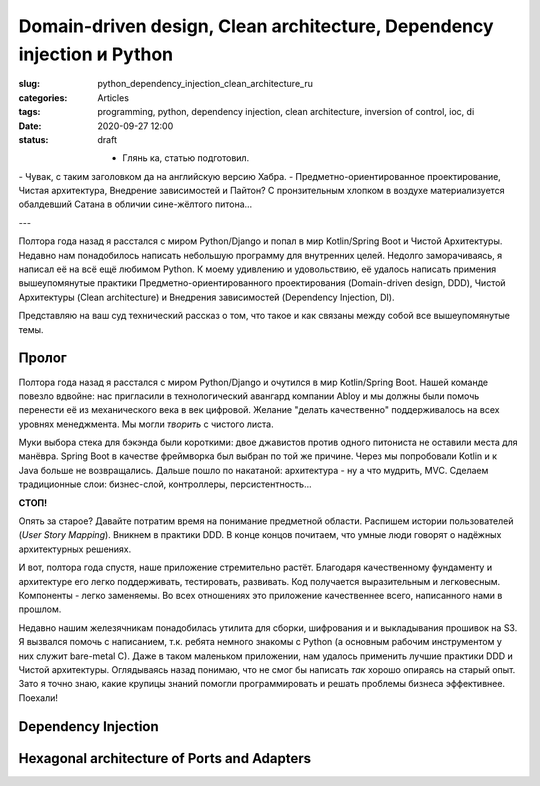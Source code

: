 Domain-driven design, Clean architecture, Dependency injection и Python
=======================================================================

:slug: python_dependency_injection_clean_architecture_ru
:categories: Articles
:tags: programming, python, dependency injection, clean architecture, inversion of control, ioc, di
:date: 2020-09-27 12:00
:status: draft

 - Глянь ка, статью подготовил.
\- Чувак, с таким заголовком да на английскую версию Хабра.
\- Предметно-ориентированное проектирование, Чистая архитектура, Внедрение зависимостей и Пайтон?
С пронзительным хлопком в воздухе материализуется обалдевший Сатана в обличии сине-жёлтого питона...

---

Полтора года назад я расстался с миром Python/Django и попал в мир
Kotlin/Spring Boot и Чистой Архитектуры.
Недавно нам понадобилось написать небольшую программу для внутренних
целей. Недолго заморачиваясь, я написал её на всё ещё любимом
Python. К моему удивлению и удовольствию, её удалось
написать примения вышеупомянутые практики
Предметно-ориентированного проектирования (Domain-driven design, DDD),
Чистой Архитектуры (Clean architecture) и
Внедрения зависимостей (Dependency Injection, DI).

Представляю на ваш суд технический рассказ о том, что такое
и как связаны между собой все вышеупомянутые темы.


Пролог
------

Полтора года назад я расстался с миром Python/Django и очутился
в мир Kotlin/Spring Boot.
Нашей команде повезло вдвойне: нас пригласили в технологический
авангард компании Abloy и мы должны были помочь перенести её из механического
века в век цифровой. Желание "делать качественно" поддерживалось на
всех уровнях менеджмента. Mы могли *творить* с чистого листа.

Муки выбора стека для бэкэнда были короткими:
двое джавистов против одного питониста не оставили места для манёвра.
Spring Boot в качестве фреймворка был выбран по той же причине.
Через мы попробовали Kotlin и к Java больше не возвращались.
Дальше пошло по накатаной: архитектура - ну а что мудрить, MVC.
Сделаем традиционные слои: бизнес-слой, контроллеры, персистентность...

**СТОП!**

Опять за старое?
Давайте потратим время на понимание предметной области.
Распишем истории пользователей (*User Story Mapping*).
Вникнем в практики DDD.
В конце концов почитаем, что умные люди говорят о надёжных архитектурных
решениях.

И вот, полтора года спустя, наше приложение стремительно растёт.
Благодаря качественному фундаменту и архитектуре его легко
поддерживать, тестировать, развивать.
Код получается выразительным и легковесным. Компоненты - легко заменяемы.
Во всех отношениях это приложение качественнее всего, написанного
нами в прошлом.

Недавно нашим железячникам понадобилась утилита для сборки, шифрования и
и выкладывания прошивок на S3.
Я вызвался помочь с написанием, т.к. ребята немного знакомы с Python
(а основным рабочим инструментом у них служит bare-metal C).
Даже в таком маленьком приложении, нам удалось
применить лучшие практики DDD и Чистой архитектуры.
Оглядываясь назад понимаю, что не смог бы написать *так* хорошо
опираясь на старый опыт. Зато я точно знаю, какие крупицы
знаний помогли программировать и решать проблемы бизнеса эффективнее.
Поехали!

Dependency Injection
--------------------



Hexagonal architecture of Ports and Adapters
--------------------------------------------
